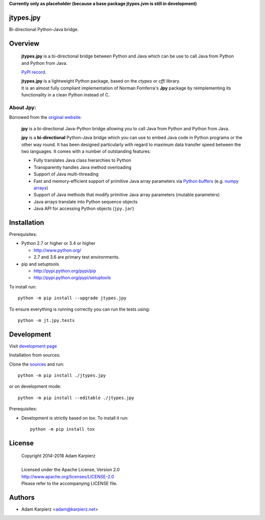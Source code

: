 **Currently only as placeholder (because a base package jtypes.jvm is still in development)**

jtypes.jpy
==========

Bi-directional Python-Java bridge.

Overview
========

  **jtypes.jpy** is a bi-directional bridge between Python and Java which can be use
  to call Java from Python and Python from Java.

  `PyPI record`_.

  | **jtypes.jpy** is a lightweight Python package, based on the *ctypes* or *cffi* library.
  | It is an almost fully compliant implementation of Norman Fomferra's **Jpy** package
    by reimplementing its functionality in a clean Python instead of C.

About Jpy:
----------

Borrowed from the `original website`_:

  **jpy** is a bi-directional Java-Python bridge allowing you to call Java from Python
  and Python from Java.

  **jpy** is a **bi-directional** Python-Java bridge which you can use to embed Java code
  in Python programs or the other way round. It has been designed particularly with
  regard to maximum data transfer speed between the two languages. It comes with a
  number of outstanding features:

  * Fully translates Java class hierarchies to Python
  * Transparently handles Java method overloading
  * Support of Java multi-threading
  * Fast and memory-efficient support of primitive Java array parameters via
    `Python buffers <http://docs.python.org/3.3/c-api/buffer.html>`__
    (e.g. `numpy arrays <http://docs.scipy.org/doc/numpy/reference/arrays.html>`__)
  * Support of Java methods that modify primitive Java array parameters (mutable
    parameters)
  * Java arrays translate into Python sequence objects
  * Java API for accessing Python objects (``jpy.jar``)

Installation
============

Prerequisites:

+ Python 2.7 or higher or 3.4 or higher

  * http://www.python.org/
  * 2.7 and 3.6 are primary test environments.

+ pip and setuptools

  * http://pypi.python.org/pypi/pip
  * http://pypi.python.org/pypi/setuptools

To install run::

    python -m pip install --upgrade jtypes.jpy

To ensure everything is running correctly you can run the tests using::

    python -m jt.jpy.tests

Development
===========

Visit `development page`_

Installation from sources:

Clone the `sources`_ and run::

    python -m pip install ./jtypes.jpy

or on development mode::

    python -m pip install --editable ./jtypes.jpy

Prerequisites:

+ Development is strictly based on *tox*. To install it run::

    python -m pip install tox

License
=======

  | Copyright 2014-2018 Adam Karpierz
  |
  | Licensed under the Apache License, Version 2.0
  | http://www.apache.org/licenses/LICENSE-2.0
  | Please refer to the accompanying LICENSE file.

Authors
=======

* Adam Karpierz <adam@karpierz.net>

.. _PyPI record: https://pypi.python.org/pypi/jtypes.jpy
.. _original website: http://jpy.readthedocs.org/en/latest
.. _development page: https://github.com/karpierz/jtypes.jpy
.. _sources: https://github.com/karpierz/jtypes.jpy
